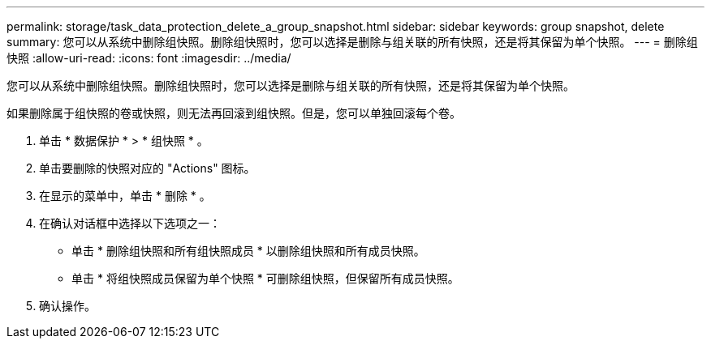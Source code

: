 ---
permalink: storage/task_data_protection_delete_a_group_snapshot.html 
sidebar: sidebar 
keywords: group snapshot, delete 
summary: 您可以从系统中删除组快照。删除组快照时，您可以选择是删除与组关联的所有快照，还是将其保留为单个快照。 
---
= 删除组快照
:allow-uri-read: 
:icons: font
:imagesdir: ../media/


[role="lead"]
您可以从系统中删除组快照。删除组快照时，您可以选择是删除与组关联的所有快照，还是将其保留为单个快照。

如果删除属于组快照的卷或快照，则无法再回滚到组快照。但是，您可以单独回滚每个卷。

. 单击 * 数据保护 * > * 组快照 * 。
. 单击要删除的快照对应的 "Actions" 图标。
. 在显示的菜单中，单击 * 删除 * 。
. 在确认对话框中选择以下选项之一：
+
** 单击 * 删除组快照和所有组快照成员 * 以删除组快照和所有成员快照。
** 单击 * 将组快照成员保留为单个快照 * 可删除组快照，但保留所有成员快照。


. 确认操作。

